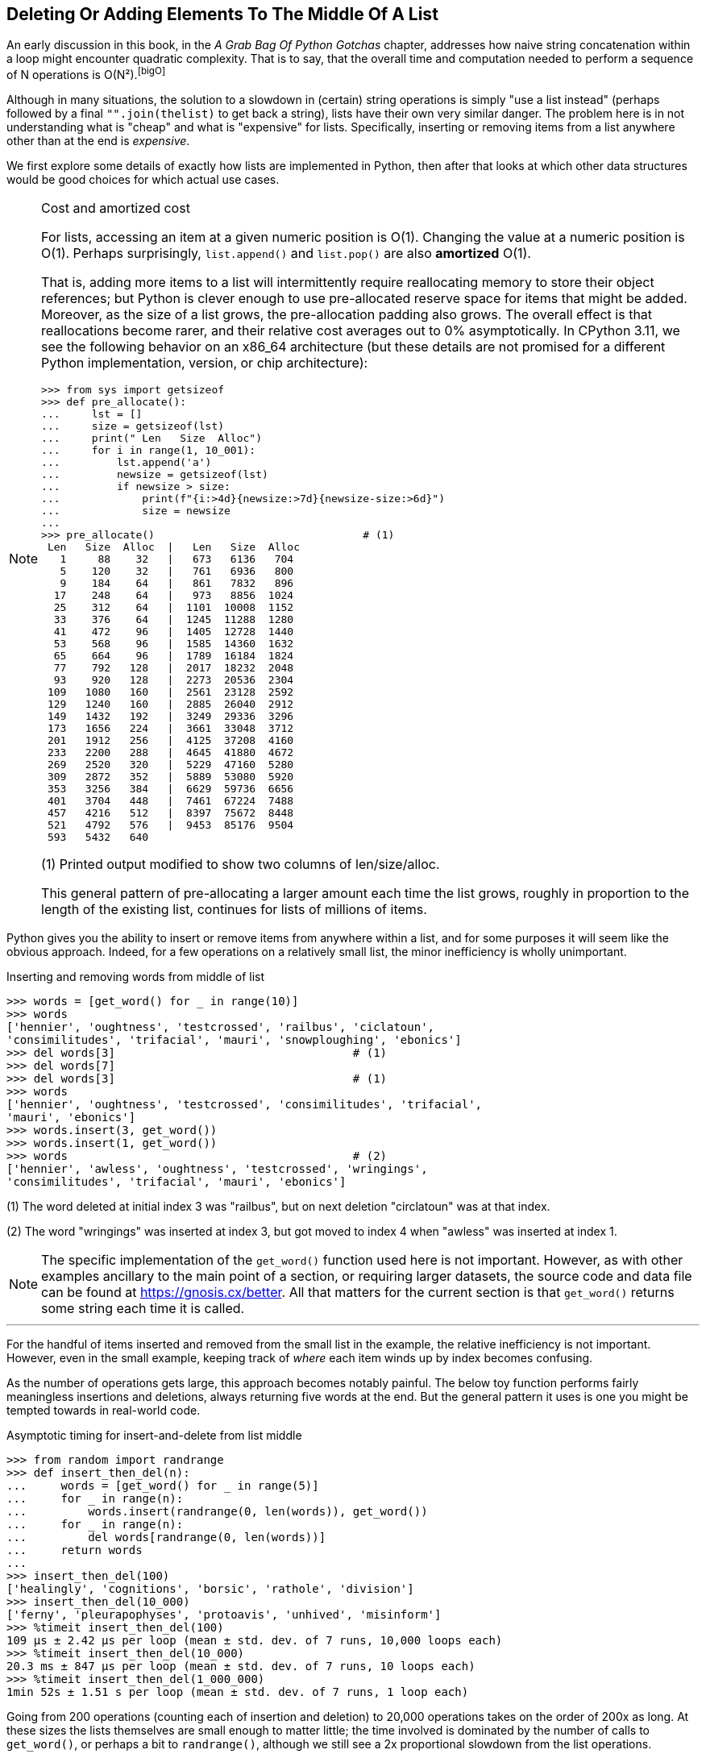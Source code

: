 == Deleting Or Adding Elements To The Middle Of A List

An early discussion in this book, in the _A Grab Bag Of Python Gotchas_
chapter, addresses how naive string concatenation within a loop might encounter
quadratic complexity.  That is to say, that the overall time and computation
needed to perform a sequence of N operations is O(N²).footnote:bigO[]

Although in many situations, the solution to a slowdown in (certain) string
operations is simply "use a list instead" (perhaps followed by a final
`"".join(thelist)` to get back a string), lists have their own very similar
danger. The problem here is in not understanding what is "cheap" and what is
"expensive" for lists.  Specifically, inserting or removing items from a list
anywhere other than at the end is _expensive_.

We first explore some details of exactly how lists are implemented in Python,
then after that looks at which other data structures would be good choices for
which actual use cases.

[NOTE]
.Cost and amortized cost
====
For lists, accessing an item at a given numeric position is O(1).  Changing
the value at a numeric position is O(1).  Perhaps surprisingly,
`list.append()` and `list.pop()` are also *amortized* O(1).  

That is, adding more items to a list will intermittently require reallocating
memory to store their object references; but Python is clever enough to use
pre-allocated reserve space for items that might be added.  Moreover, as the
size of a list grows, the pre-allocation padding also grows.  The overall
effect is that reallocations become rarer, and their relative cost averages
out to 0% asymptotically.  In CPython 3.11, we see the following behavior on
an x86_64 architecture (but these details are not promised for a different
Python implementation, version, or chip architecture):

[source,python]
----
>>> from sys import getsizeof
>>> def pre_allocate():
...     lst = []
...     size = getsizeof(lst)
...     print(" Len   Size  Alloc")
...     for i in range(1, 10_001):
...         lst.append('a')
...         newsize = getsizeof(lst)
...         if newsize > size:
...             print(f"{i:>4d}{newsize:>7d}{newsize-size:>6d}")
...             size = newsize
...
>>> pre_allocate()                                 # (1)
 Len   Size  Alloc  |   Len   Size  Alloc
   1     88    32   |   673   6136   704
   5    120    32   |   761   6936   800
   9    184    64   |   861   7832   896
  17    248    64   |   973   8856  1024
  25    312    64   |  1101  10008  1152
  33    376    64   |  1245  11288  1280
  41    472    96   |  1405  12728  1440
  53    568    96   |  1585  14360  1632
  65    664    96   |  1789  16184  1824
  77    792   128   |  2017  18232  2048
  93    920   128   |  2273  20536  2304
 109   1080   160   |  2561  23128  2592
 129   1240   160   |  2885  26040  2912
 149   1432   192   |  3249  29336  3296
 173   1656   224   |  3661  33048  3712
 201   1912   256   |  4125  37208  4160
 233   2200   288   |  4645  41880  4672
 269   2520   320   |  5229  47160  5280
 309   2872   352   |  5889  53080  5920
 353   3256   384   |  6629  59736  6656
 401   3704   448   |  7461  67224  7488
 457   4216   512   |  8397  75672  8448
 521   4792   576   |  9453  85176  9504
 593   5432   640
----

(1) Printed output modified to show two columns of len/size/alloc.

This general pattern of pre-allocating a larger amount each time the list
grows, roughly in proportion to the length of the existing list, continues for
lists of millions of items.
====

Python gives you the ability to insert or remove items from anywhere within a
list, and for some purposes it will seem like the obvious approach.  Indeed,
for a few operations on a relatively small list, the minor inefficiency is
wholly unimportant.

.Inserting and removing words from middle of list
[source,python]
----
>>> words = [get_word() for _ in range(10)]
>>> words
['hennier', 'oughtness', 'testcrossed', 'railbus', 'ciclatoun',
'consimilitudes', 'trifacial', 'mauri', 'snowploughing', 'ebonics']
>>> del words[3]                                   # (1)
>>> del words[7]
>>> del words[3]                                   # (1)
>>> words
['hennier', 'oughtness', 'testcrossed', 'consimilitudes', 'trifacial',
'mauri', 'ebonics']
>>> words.insert(3, get_word())
>>> words.insert(1, get_word())
>>> words                                          # (2)
['hennier', 'awless', 'oughtness', 'testcrossed', 'wringings',
'consimilitudes', 'trifacial', 'mauri', 'ebonics']
----

(1) The word deleted at initial index 3 was "railbus", but on next deletion
"circlatoun" was at that index.

(2) The word "wringings" was inserted at index 3, but got moved to index 4
when "awless" was inserted at index 1.

[NOTE]
====
The specific implementation of the `get_word()` function used here is not
important.  However, as with other examples ancillary to the main point of a
section, or requiring larger datasets, the source code and data file can be
found at https://gnosis.cx/better.  All that matters for the current section
is that `get_word()` returns some string each time it is called.
====

'''

For the handful of items inserted and removed from the small list in the
example, the relative inefficiency is not important.  However, even in the
small example, keeping track of _where_ each item winds up by index becomes
confusing. 

As the number of operations gets large, this approach becomes notably painful.
The below toy function performs fairly meaningless insertions and deletions,
always returning five words at the end.  But the general pattern it uses is
one you might be tempted towards in real-world code.

.Asymptotic timing for insert-and-delete from list middle
[source,python]
----
>>> from random import randrange
>>> def insert_then_del(n):
...     words = [get_word() for _ in range(5)]
...     for _ in range(n):
...         words.insert(randrange(0, len(words)), get_word())
...     for _ in range(n):
...         del words[randrange(0, len(words))]
...     return words
...
>>> insert_then_del(100)
['healingly', 'cognitions', 'borsic', 'rathole', 'division']
>>> insert_then_del(10_000)
['ferny', 'pleurapophyses', 'protoavis', 'unhived', 'misinform']
>>> %timeit insert_then_del(100)
109 µs ± 2.42 µs per loop (mean ± std. dev. of 7 runs, 10,000 loops each)
>>> %timeit insert_then_del(10_000)
20.3 ms ± 847 µs per loop (mean ± std. dev. of 7 runs, 10 loops each)
>>> %timeit insert_then_del(1_000_000)
1min 52s ± 1.51 s per loop (mean ± std. dev. of 7 runs, 1 loop each)
----

Going from 200 operations (counting each of insertion and deletion) to 20,000
operations takes on the order of 200x as long. At these sizes the lists
themselves are small enough to matter little; the time involved is dominated
by the number of calls to `get_word()`, or perhaps a bit to `randrange()`,
although we still see a 2x proportional slowdown from the list operations.

However, increasing the number of operations by another 100x, to 2 million,
linear scaling would see an increase from 20 ms to about 2 seconds.  Instead
it jumps to nearly 2 minutes, or about 55x slowdown from linear scaling.  I
watched my memory usage during the 15 minutes that `%timeit` took to run the
timing 7 times, and it remained steady.  

It's not that these operations actually use very much memory; rather, every
time we insert one word near the middle of a 1 million word list, that
requires the interpreter to move 500 thousand pointers up one position in the
list.  Likewise, each deletion near the middle of a 1 million word list
requires us to move the top 500 thousand pointers back down.  This gets much
worse very quickly as the number of operations increases further.

=== More Efficient Data Structures

There is no one solution to the problem described here.  On the other hand,
there is exceedingly rarely an actual use case for the exact behavior
implemented by code such as the above example.  Trust me, code like that is
not purely contrived for this book—I have encountered a great much like it in
production systems (merely with the problem buried beneath a lot of other
functionality in such code).

If you merely need to be able to insert and delete from _either_ the end _or_
the beginning of a concrete sequence, `collections.deque` gives you exactly
what you need.  This is not an arbitrary middle for insertion and deletion,
but very often all you actually want is `.appendleft()` and `.popleft()` to
accompany `.append()` and `pop()`.

In some cases, `sortedcontainers`
(https://grantjenks.com/docs/sortedcontainers/) or `pyrsistent`
(https://pyrsistent.readthedocs.io/en/latest/) may have closer to the
performance characteristics you need, while still offering a _sequence_
datatype.  Generally using these third-party containers is still only going to
get you to O(N×log N) rather than O(N), but that remains strikingly better
than O(N²).

As well, the previous chapter shows an example where "rolling your own" data
structure actually _can_ make sense.  My pure-Python implementation of
`CountingTree`, presented earlier, is able to do exactly the "insert into the
middle" action that is described in this section, and remains relatively
efficient.  For this narrow and specific use case, my custom data structure is
actually pretty good.

However, instead of reaching for the abovementioned collections—as excellent
as each of them genuinely is—this problem is probably one in which you (or the
developer before you) misunderstood what the underlying problem _actually_
requires.

For example, a somewhat plausible reason you might _actually_ want to keep an
order for items is because they represent some sort of _priority_ of actions
to be performed or data to be processed.  A wonderful data structure in which
to maintain such priorities is simply a Python `dict`.  A plausible way of
using this fast data structure is to keep your "words" (per the above example)
as keys, and their priority as values.

A priority is not exactly the same thing as an index position, but it _is_
something which very quickly allows you to maintain a sequence for the data
you wish to handle, while keeping insertion or deletion operations always at
O(1).  This means, of course, that performing N such operations is O(N), which
is the best we might plausibly hope for.  Constructing a sequence _at the end_
of such operations is both cheap and easy.  For example:

.A collection of items with a million possible priorities
[source,python]
----
>>> from pprint import pprint
>>> from functools import partial
>>> priority = partial(randrange, 1, 1_000_000)
>>> words = {get_word():priority() for _ in range(100_000)}
>>> words_by_priority = sorted(words.items(), key=lambda p: p[1])
>>> pprint(words_by_priority[:10])
[('badland', 8),
 ('weakliest', 21),
 ('sowarry', 28),
 ('actinobiology', 45),
 ('oneself', 62),
 ('subpanel', 68),
 ('alarmedly', 74),
 ('marbled', 98),
 ('dials', 120),
 ('dearing', 121)]
>>> pprint(words_by_priority[-5:])
[('overslow', 999976),
 ('ironings', 999980),
 ('tussocked', 999983),
 ('beaters', 999984),
 ('tameins', 999992)]
----

It's possible—even likely—that the same priority occurs for multiple words,
occasionally.  It's also very uncommon that you _actually_ care about
_exactly_ which order two individual items come in out of 100,000 of them.
However, even with duplicated priorities, items are not dropped, they are
merely ordered arbitrarily (but you could easily enough impose an order if you
have a reason to).

Deleting items from the `words` data structure is just slightly more difficult
than was `del words[n]` where it had been a list.  To be safe, you'd want to
do something like:

[source,python]
----
>>> for word in ['producibility', 'scrambs', 'marbled']:
...     if word in words:
...         print("Removing:", word, words[word])
...         del words[word]
...     else:
...         print("Not present:", word)
...
Not present: producibility
Removing: scrambs 599046
Removing: marbled 98
----

The extra `print()` calls and the `else` clause are just for illustration;
presumably if this approach is relevant to your requirements, you would omit
them, e.g.:

[source,python]
----
>>> for word in ['producibility', 'scrambs', 'marbled']:
...     if word in words:
...         del words[word]
----

This approach remains fast and scalable, and is quite likely much closer to
the actual requirements of your software than was misuse of a list.

